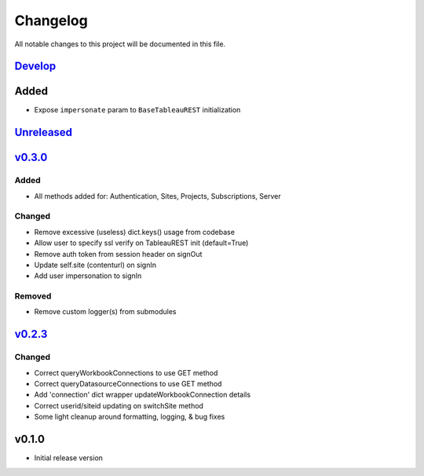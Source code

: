 Changelog
=========

All notable changes to this project will be documented in this file.


Develop_
--------

Added
-----
- Expose ``impersonate`` param to ``BaseTableauREST`` initialization


Unreleased_
-----------


v0.3.0_
-------

Added
~~~~~
- All methods added for: Authentication, Sites, Projects, Subscriptions, Server

Changed
~~~~~~~
- Remove excessive (useless) dict.keys() usage from codebase
- Allow user to specify ssl verify on TableauREST init (default=True)
- Remove auth token from session header on signOut
- Update self.site (contenturl) on signIn
- Add user impersonation to signIn

Removed
~~~~~~~
- Remove custom logger(s) from submodules


v0.2.3_
-------

Changed
~~~~~~~
- Correct queryWorkbookConnections to use GET method
- Correct queryDatasourceConnections to use GET method
- Add 'connection' dict wrapper updateWorkbookConnection details
- Correct userid/siteid updating on switchSite method
- Some light cleanup around formatting, logging, & bug fixes


v0.1.0
------
- Initial release version


.. _Develop: https://github.com/levikanwischer/tableaurest/compare/master...develop
.. _Unreleased: https://github.com/levikanwischer/tableaurest/compare/v0.3.0...master
.. _v0.3.0: https://github.com/levikanwischer/tableaurest/compare/v0.2.3...v0.3.0
.. _v0.2.3: https://github.com/levikanwischer/tableaurest/compare/v0.1.0...v0.2.3
